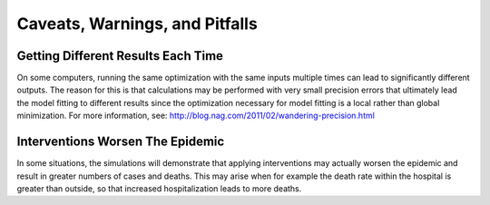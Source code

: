 Caveats, Warnings, and Pitfalls
===============================

Getting Different Results Each Time
-----------------------------------

On some computers, running the same optimization with the same inputs multiple
times can lead to significantly different outputs. The reason for this is that 
calculations may be performed with very small precision errors that ultimately 
lead the model fitting to different results since the optimization necessary
for model fitting is a local rather than global minimization. For more 
information, see:
http://blog.nag.com/2011/02/wandering-precision.html

Interventions Worsen The Epidemic
---------------------------------

In some situations, the simulations will demonstrate that applying 
interventions may actually worsen the epidemic and result in greater numbers 
of cases and deaths. This may arise when for example the death rate within 
the hospital is greater than outside, so that increased hospitalization leads 
to more deaths.
